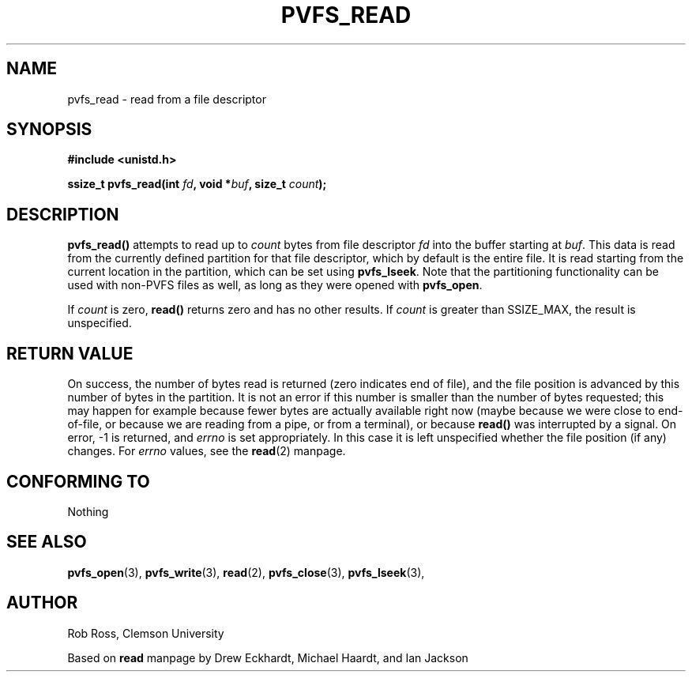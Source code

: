 .\" Hey Emacs! This file is -*- nroff -*- source.
.\"
.\" This manpage is copyright (c) 1997 Clemson University.
.\"
.\" Written by Rob Ross and Matt Cettei.
.\"
.\" Permission is granted to make and distribute verbatim copies of this
.\" manual provided the copyright notice and this permission notice are
.\" preserved on all copies.
.\"
.\" Permission is granted to copy and distribute modified versions of this
.\" manual under the conditions for verbatim copying, provided that the
.\" entire resulting derived work is distributed under the terms of a
.\" permission notice identical to this one
.\"
.\" The author(s) assume no responsibility for errors or omissions, or
.\" for damages resulting from the use of the information contained herein.
.\"
.\" Formatted or processed versions of this manual, if unaccompanied by
.\" the source, must acknowledge the copyright and authors of this work.
.\"
.\" Contact:  Rob Ross    rbross@parl.eng.clemson.edu
.\"           Matt Cettei mcettei@parl.eng.clemson.edu
.\" 
.TH PVFS_READ 3 "2 December 1997" "PVFS calls"
.SH NAME
pvfs_read \- read from a file descriptor
.SH SYNOPSIS
.nf
.B #include <unistd.h>
.sp
.BI "ssize_t pvfs_read(int " fd ", void *" buf ", size_t " count );
.fi
.SH DESCRIPTION
.B pvfs_read()
attempts to read up to
.I count
bytes from file descriptor
.I fd
into the buffer starting at
.IR buf .
This data is read from the currently defined partition for that file
descriptor, which by default is the entire file.  It is read starting
from the current location in the partition, which can be set using
.BR pvfs_lseek ".
Note that the partitioning functionality can be used with non-PVFS files
as well, as long as they were opened with
.BR pvfs_open ".
.PP
If
.I count
is zero, \fBread()\fP returns zero and has no other results.
If
.I count
is greater than SSIZE_MAX, the result is unspecified.
.PP

.SH "RETURN VALUE"
On success, the number of bytes read is returned (zero indicates end of
file), and the file position is advanced by this number of bytes in the
partition.
It is not an error if this number is smaller than the number of bytes
requested; this may happen for example because fewer bytes are actually
available right now (maybe because we were close to end-of-file, or
because we are reading from a pipe, or from a terminal), or because
\fBread()\fP was interrupted by a signal.
On error, \-1 is returned, and
.I errno
is set appropriately. In this case it is left unspecified whether
the file position (if any) changes.  For 
.I errno 
values, see the 
.BR read "(2)
manpage.
.SH "CONFORMING TO"
Nothing
.SH "SEE ALSO"
.BR pvfs_open "(3), " pvfs_write "(3), " read "(2), " pvfs_close "(3), "
.BR pvfs_lseek "(3), "
.SH AUTHOR
Rob Ross, Clemson University

Based on
.B read
manpage by Drew Eckhardt, Michael Haardt, and Ian Jackson

